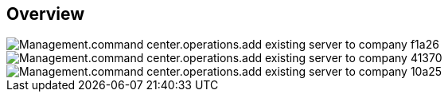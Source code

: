
////

Comments Sections:
Used in:
_include/todo/Management.command_center.operations.add_existing_server_to_company.adoc


////

== Overview
image::Management.command_center.operations.add_existing_server_to_company-f1a26.png[]

image::Management.command_center.operations.add_existing_server_to_company-41370.png[]

image::Management.command_center.operations.add_existing_server_to_company-10a25.png[]
